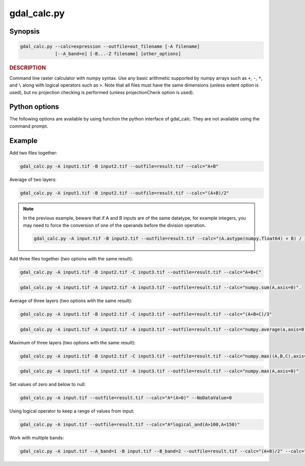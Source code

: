 .. _gdal_calc:

================================================================================
gdal_calc.py
================================================================================

.. only:: html

    Command line raster calculator with numpy syntax.

.. Index:: gdal_calc

Synopsis
--------

.. code-block::

    gdal_calc.py --calc=expression --outfile=out_filename [-A filename]
                 [--A_band=n] [-B...-Z filename] [other_options]

.. rubric::  DESCRIPTION
   :name: description

Command line raster calculator with numpy syntax. Use any basic
arithmetic supported by numpy arrays such as ``+``, ``-``, ``*``, and
``\`` along with logical operators such as ``>``.
Note that all files must have the same dimensions (unless extent option is used),
but no projection checking is performed (unless projectionCheck option is used).

.. option:: --help

    Show this help message and exit

.. option:: -h

    The same as :option:`--help`.

.. option:: --calc=expression

    Calculation in numpy syntax using ``+``, ``-``, ``/``, ``*``, or any numpy array functions (i.e. ``log10()``).
    Multiple ``--calc`` options can be listed to produce a multiband file (GDAL >= 3.2).

.. option:: -A <filename>

    Input gdal raster file, you can use any letter (a-z, A-Z).  (lower case supported since GDAL 3.3)

    A letter may be repeated (GDAL >= 3.3). The effect will be to create a 3-dim numpy array.
    In such a case, the calculation formula must use this input as a 3-dim array and must return a 2D array (see examples below).
    In case the calculation does not return a 2D array an error would be generated.

.. option:: --A_band=<n>

    Number of raster band for file A (default 1).

.. option::  --outfile=<filename>

    Output file to generate or fill.

.. option:: --NoDataValue=<value>

    Output NoDataValue (default datatype specific value).
    To indicate not setting a NoDataValue use --NoDataValue=none (GDAL >= 3.3)

    .. note::
        Using the Python API:
        ``None`` value will indicate default datatype specific value.
        ``'none'`` value will indicate not setting a NoDataValue.

.. option:: --hideNoData

    .. versionadded:: 3.3

    Ignores the input bands NoDataValue.
    By default, the input bands NoDataValue are not participating in the calculation.
    By setting this setting - no special treatment will be performed on the input NoDataValue. and they will be participating in the calculation as any other value.
    The output will not have a set NoDataValue, unless you explicitly specified a specific value by setting --NoDataValue=<value>.

.. option:: --type=<datatype>

    Output datatype, must be one of [``Int32``, ``Int16``, ``Float64``, ``UInt16``, ``Byte``, ``UInt32``, ``Float32``].

    .. note::

       Despite the datatype set using ``--type``, when doing intermediate aritmethic operations using operands of the
       same type, the operation result will honor the original datatype. This may lead into unexpected results in the final result.

.. option:: --format=<gdal_format>

    GDAL format for output file.

.. option:: color-table=<filename>

    Allows specifying a filename of a color table (or a ColorTable object) (with Palette Index interpretation) to be used for the output raster.
    Supported formats: txt (i.e. like gdaldem, but color names are not supported), qlr, qml (i.e. exported from QGIS)

.. option:: --extent=<option>

    .. versionadded:: 3.3

    this option determines how to handle rasters with different extents.
    this option is mutually exclusive with the `projwin` option, which is used for providing a custom extent.
    for all the options below the pixel size (resolution) and SRS (Spatial Reference System) of all the input rasters must be the same.
    ``ignore`` (default) - only the dimensions of the rasters are compared. if the dimensions do not agree the operation will fail.
    ``fail`` - the dimensions and the extent (bounds) of the rasters must agree, otherwise the operation will fail.
    ``union`` - the extent (bounds) of the output will be the minimal rectangle that contains all the input extents.
    ``intersect`` - the extent (bounds) of the output will be the maximal rectangle that is contained in all the input extents.

.. option:: --projwin <ulx> <uly> <lrx> <lry>

    .. versionadded:: 3.3

    this option provides a custom extent for the output, it is mutually exclusive with the `extent` option.

.. option:: --projectionCheck

    .. versionadded:: 3.3

    By default, no projection checking will be performed.
    By setting this option, if the projection is not the same for all bands then the operation will fail.

.. _creation-option:

.. option:: --creation-option=<option>

    Passes a creation option to the output format driver.  Multiple
    options may be listed. See format specific documentation for legal
    creation options for each format.

.. option:: --co=<option>

        The same as creation-option_.

.. option:: --allBands=[a-z, A-Z]

    Process all bands of given raster (a-z, A-Z). Requires a single calc for all bands.

.. option:: --overwrite

    Overwrite output file if it already exists.

.. option:: --debug

    Print debugging information.

.. option:: --quiet

    Suppress progress messages.


Python options
--------------

.. versionadded:: 3.3

The following options are available by using function the python interface of gdal_calc.
They are not available using the command prompt.

.. option:: user_namespace

    A dictionary of custom functions or other names to be available for use in the Calc expression.

.. option:: return_ds

    If enabled, the output dataset would be returned from the function and not closed.

.. option:: color_table

    Allows specifying a ColorTable object (with Palette Index interpretation) to be used for the output raster.

Example
-------

Add two files together:

.. code-block::

    gdal_calc.py -A input1.tif -B input2.tif --outfile=result.tif --calc="A+B"

Average of two layers:

.. code-block::

    gdal_calc.py -A input1.tif -B input2.tif --outfile=result.tif --calc="(A+B)/2"

.. note::

   In the previous example, beware that if A and B inputs are of the same datatype, for example integers, you
   may need to force the conversion of one of the operands before the division operation.

   .. code-block::

      gdal_calc.py -A input.tif -B input2.tif --outfile=result.tif --calc="(A.astype(numpy.float64) + B) / 2"

Add three files together (two options with the same result):

.. code-block::

    gdal_calc.py -A input1.tif -B input2.tif -C input3.tif --outfile=result.tif --calc="A+B+C"

.. versionadded:: 3.3

.. code-block::

    gdal_calc.py -A input1.tif -A input2.tif -A input3.tif --outfile=result.tif --calc="numpy.sum(A,axis=0)".

Average of three layers (two options with the same result):

.. code-block::

    gdal_calc.py -A input1.tif -B input2.tif -C input3.tif --outfile=result.tif --calc="(A+B+C)/3"

.. versionadded:: 3.3

.. code-block::

    gdal_calc.py -A input1.tif -A input2.tif -A input3.tif --outfile=result.tif --calc="numpy.average(a,axis=0)".

Maximum of three layers  (two options with the same result):

.. code-block::

    gdal_calc.py -A input1.tif -B input2.tif -C input3.tif --outfile=result.tif --calc="numpy.max((A,B,C),axis=0)"

.. versionadded:: 3.3

.. code-block::

    gdal_calc.py -A input1.tif -A input2.tif -A input3.tif --outfile=result.tif --calc="numpy.max(A,axis=0)"

Set values of zero and below to null:

.. code-block::

    gdal_calc.py -A input.tif --outfile=result.tif --calc="A*(A>0)" --NoDataValue=0

Using logical operator to keep a range of values from input:

.. code-block::

    gdal_calc.py -A input.tif --outfile=result.tif --calc="A*logical_and(A>100,A<150)"

Work with multiple bands:

.. code-block::

    gdal_calc.py -A input.tif --A_band=1 -B input.tif --B_band=2 --outfile=result.tif --calc="(A+B)/2" --calc="B*logical_and(A>100,A<150)"
